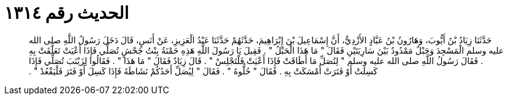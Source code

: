 
= الحديث رقم ١٣١٤

[quote.hadith]
حَدَّثَنَا زِيَادُ بْنُ أَيُّوبَ، وَهَارُونُ بْنُ عَبَّادٍ الأَزْدِيُّ، أَنَّ إِسْمَاعِيلَ بْنَ إِبْرَاهِيمَ، حَدَّثَهُمْ حَدَّثَنَا عَبْدُ الْعَزِيزِ، عَنْ أَنَسٍ، قَالَ دَخَلَ رَسُولُ اللَّهِ صلى الله عليه وسلم الْمَسْجِدَ وَحَبْلٌ مَمْدُودٌ بَيْنَ سَارِيَتَيْنِ فَقَالَ ‏"‏ مَا هَذَا الْحَبْلُ ‏"‏ ‏.‏ فَقِيلَ يَا رَسُولَ اللَّهِ هَذِهِ حَمْنَةُ بِنْتُ جَحْشٍ تُصَلِّي فَإِذَا أَعْيَتْ تَعَلَّقَتْ بِهِ ‏.‏ فَقَالَ رَسُولُ اللَّهِ صلى الله عليه وسلم ‏"‏ لِتُصَلِّ مَا أَطَاقَتْ فَإِذَا أَعْيَتْ فَلْتَجْلِسْ ‏"‏ ‏.‏ قَالَ زِيَادٌ فَقَالَ ‏"‏ مَا هَذَا ‏"‏ ‏.‏ فَقَالُوا لِزَيْنَبَ تُصَلِّي فَإِذَا كَسِلَتْ أَوْ فَتَرَتْ أَمْسَكَتْ بِهِ ‏.‏ فَقَالَ ‏"‏ حُلُّوهُ ‏"‏ ‏.‏ فَقَالَ ‏"‏ لِيُصَلِّ أَحَدُكُمْ نَشَاطَهُ فَإِذَا كَسِلَ أَوْ فَتَرَ فَلْيَقْعُدْ ‏"‏ ‏.‏